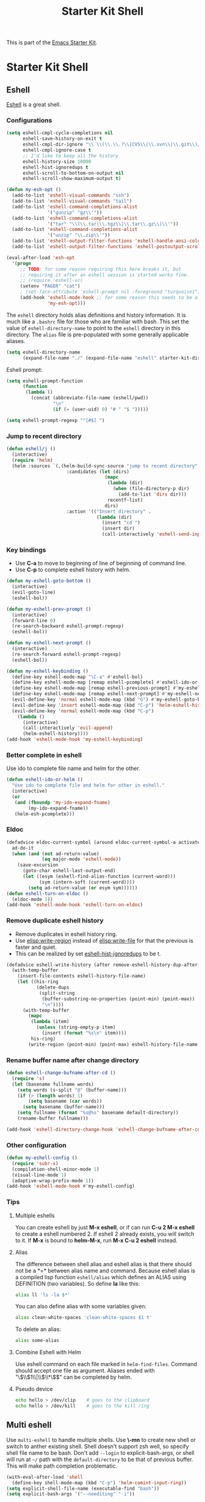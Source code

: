 #+TITLE: Starter Kit Shell
#+OPTIONS: toc:nil num:nil ^:nil

This is part of the [[file:starter-kit.org][Emacs Starter Kit]].

* Starter Kit Shell
** Eshell

[[http://www.emacswiki.org/emacs/CategoryEshell][Eshell]] is a great shell.

*** Configurations

#+begin_src emacs-lisp
(setq eshell-cmpl-cycle-completions nil
      eshell-save-history-on-exit t
      eshell-cmpl-dir-ignore "\\`\\(\\.\\.?\\|CVS\\|\\.svn\\|\\.git\\)/\\'"
      eshell-cmpl-ignore-case t
      ;; I'd like to keep all the history
      eshell-history-size 10000
      eshell-hist-ignoredups t
      eshell-scroll-to-bottom-on-output nil
      eshell-scroll-show-maximum-output t)

(defun my-esh-opt ()
  (add-to-list 'eshell-visual-commands "ssh")
  (add-to-list 'eshell-visual-commands "tail")
  (add-to-list 'eshell-command-completions-alist
               '("gunzip" "gz\\'"))
  (add-to-list 'eshell-command-completions-alist
               '("tar" "\\(\\.tar|\\.tgz\\|\\.tar\\.gz\\)\\'"))
  (add-to-list 'eshell-command-completions-alist
               '("unzip" "\\.zip\\'"))
  (add-to-list 'eshell-output-filter-functions 'eshell-handle-ansi-color)
  (add-to-list 'eshell-output-filter-functions 'eshell-postoutput-scroll-to-bottom))

(eval-after-load 'esh-opt
  '(progn
     ;; TODO: for some reason requiring this here breaks it, but
     ;; requiring it after an eshell session is started works fine.
     ;; (require 'eshell-vc)
     (setenv "PAGER" "cat")
     ; (set-face-attribute 'eshell-prompt nil :foreground "turquoise1")
     (add-hook 'eshell-mode-hook ;; for some reason this needs to be a hook
               'my-esh-opt)))
#+end_src

The =eshell= directory holds alias definitions and history
information.  It is much like a =.bashrc= file for those who are
familiar with bash.  This set the value of =eshell-directory-name= to
point to the =eshell= directory in this directory.  The =alias= file
is pre-populated with some generally applicable aliases.

#+begin_src emacs-lisp
  (setq eshell-directory-name
        (expand-file-name "./" (expand-file-name "eshell" starter-kit-dir)))
#+end_src

Eshell prompt:
#+begin_src emacs-lisp
(setq eshell-prompt-function
      (function
       (lambda ()
         (concat (abbreviate-file-name (eshell/pwd))
                 "\n"
                 (if (= (user-uid) 0) "# " "$ ")))))

(setq eshell-prompt-regexp "^[#$] ")
#+end_src

*** Jump to recent directory

#+begin_src emacs-lisp
(defun eshell/j ()
  (interactive)
  (require 'helm)
  (helm :sources `(,(helm-build-sync-source "jump to recent directory"
                      :candidates (let (dirs)
                                    (mapc
                                     (lambda (dir)
                                       (when (file-directory-p dir)
                                         (add-to-list 'dirs dir)))
                                     recentf-list)
                                    dirs)
                      :action '(("Insert directory" .
                                 (lambda (dir)
                                   (insert "cd ")
                                   (insert dir)
                                   (call-interactively 'eshell-send-input))))))))
#+end_src

*** Key bindings

+ Use *C-a* to move to beginning of line of beginning of command line.
+ Use *C-p* to complete eshell history with helm.

#+begin_src emacs-lisp
(defun my-eshell-goto-bottom ()
  (interactive)
  (evil-goto-line)
  (eshell-bol))

(defun my-eshell-prev-prompt ()
  (interactive)
  (forward-line 0)
  (re-search-backward eshell-prompt-regexp)
  (eshell-bol))

(defun my-eshell-next-prompt ()
  (interactive)
  (re-search-forward eshell-prompt-regexp)
  (eshell-bol))

(defun my-eshell-keybinding ()
  (define-key eshell-mode-map "\C-a" #'eshell-bol)
  (define-key eshell-mode-map [remap eshell-pcomplete] #'eshell-ido-or-helm)
  (define-key eshell-mode-map [remap eshell-previous-prompt] #'my-eshell-prev-prompt)
  (define-key eshell-mode-map [remap eshell-next-prompt] #'my-eshell-next-prompt)
  (evil-define-key 'normal eshell-mode-map (kbd "G") #'my-eshell-goto-bottom)
  (evil-define-key 'insert eshell-mode-map (kbd "C-p") 'helm-eshell-history)
  (evil-define-key 'normal eshell-mode-map (kbd "C-p")
    (lambda ()
      (interactive)
      (call-interactively 'evil-append)
      (helm-eshell-history))))
(add-hook 'eshell-mode-hook 'my-eshell-keybinding)
#+end_src

*** Better complete in eshell

Use ido to complete file name and helm for the other.
#+begin_src emacs-lisp
(defun eshell-ido-or-helm ()
  "Use ido to complete file and helm for other in eshell."
  (interactive)
  (or
   (and (fboundp 'my-ido-expand-fname)
        (my-ido-expand-fname))
   (helm-esh-pcomplete)))
#+end_src

*** Eldoc

#+begin_src emacs-lisp
(defadvice eldoc-current-symbol (around eldoc-current-symbol-a activate)
  ad-do-it
  (when (and (not ad-return-value)
             (eq major-mode 'eshell-mode))
    (save-excursion
      (goto-char eshell-last-output-end)
      (let ((esym (eshell-find-alias-function (current-word)))
            (sym (intern-soft (current-word))))
        (setq ad-return-value (or esym sym))))))
(defun eshell-turn-on-eldoc ()
  (eldoc-mode 1))
(add-hook 'eshell-mode-hook 'eshell-turn-on-eldoc)
#+end_src

*** Remove duplicate eshell history

+ Remove duplicates in eshell history ring.
+ Use [[elisp:write-region]] instead of [[elisp:write-file]] for that the previous is
  faster and quiet.
+ This can be realized by set [[elisp:(describe-variable 'eshell-hist-ignoredups)][eshell-hist-ignoredups]] to be t.
#+begin_src emacs-lisp
(defadvice eshell-write-history (after remove-eshell-history-dup-after-write activate)
  (with-temp-buffer
    (insert-file-contents eshell-history-file-name)
    (let ((his-ring
           (delete-dups
            (split-string
             (buffer-substring-no-properties (point-min) (point-max))
             "\n"))))
      (with-temp-buffer
        (mapc
         (lambda (item)
           (unless (string-empty-p item)
             (insert (format "%s\n" item))))
         his-ring)
        (write-region (point-min) (point-max) eshell-history-file-name nil 'no-message)))))
#+end_src

*** Rename buffer name after change directory

#+begin_src emacs-lisp
(defun eshell-change-bufname-after-cd ()
  (require 's)
  (let (basename fullname words)
    (setq words (s-split "@" (buffer-name)))
    (if (> (length words) 1)
        (setq basename (car words))
      (setq basename (buffer-name)))
    (setq fullname (format "%s@%s" basename default-directory))
    (rename-buffer fullname)))

(add-hook 'eshell-directory-change-hook 'eshell-change-bufname-after-cd)
#+end_src

*** Other configuration

#+begin_src emacs-lisp
(defun my-eshell-config ()
  (require 'subr-x)
  (compilation-shell-minor-mode 1)
  (visual-line-mode 1)
  (adaptive-wrap-prefix-mode 1))
(add-hook 'eshell-mode-hook #'my-eshell-config)
#+end_src

*** Tips
    :PROPERTIES:
    :TANGLE:   no
    :END:

**** Multiple eshells
You can create eshell by just *M-x eshell*, or if can run *C-u 2 M-x eshell*
to create a eshell numbered 2. If eshell 2 already exists, you will switch to
it. If *M-x* is bound to *helm-M-x*, run *M-x C-u 2 eshell* instead.

**** Alias

The difference between shell alias and eshell alias is that there should not
be a *=* between alias name and command. Because eshell alias is a compiled
lisp function =eshell/alias= which defines an ALIAS using DEFINITION (two
variables). So define *la* like this:
#+begin_src sh
alias ll 'ls -la $*'
#+end_src

You can also define alias with some variables given:
#+begin_src sh
alias clean-white-spaces 'clean-white-spaces $1 t'
#+end_src

To delete an alias:
#+begin_src sh
alias some-alias
#+end_src

**** Combine Eshell with Helm

Use eshell command on each file marked in =helm-find-files=. Command should
accept one file as argument. Aliases ended with "\\(\\$1\\|\\$\\*\\)$" can be
completed by helm.

**** Pseudo device
#+begin_src sh
echo hello > /dev/clip    # goes to the clipboard
echo hello > /dev/kill    # goes to the kill ring
#+end_src

** Multi eshell

Use =multi-eshell= to handle multiple shells. Use *\-mn* to create new shell or
switch to anther existing shell. Shell doesn't support zsh well, so specify
shell file name to be bash. Don't add =--login= to explicit-bash-args, or
shell will run at =~/= path with the =default-directory= to be that of
previous buffer. This will make path completion problematic.
#+begin_src emacs-lisp
(with-eval-after-load 'shell
  (define-key shell-mode-map (kbd "C-p") 'helm-comint-input-ring))
(setq explicit-shell-file-name (executable-find "bash"))
(setq explicit-bash-args '("--noediting" "-i"))
#+end_src

** Term and ansi-term

In most cases, shell is in my favour. Only when I want to run another app
inside emacs, I will resort to to awkward term or ansi-term.

You can key in command in char mode and copy/paste in line mode. The follow
function and kbd provide easy toggling.

#+BEGIN_SRC emacs-lisp
(defun term-toggle-mode ()
  (interactive)
  (if (term-in-line-mode)
      (term-char-mode)
    (term-line-mode)))
(with-eval-after-load 'term
  (define-key term-mode-map (kbd "C-c C-t") #'term-toggle-mode)
  (define-key term-raw-map (kbd "C-c C-t") #'term-toggle-mode))
#+END_SRC

** Shell script

#+begin_src emacs-lisp
(eval-after-load "sh-script"
  `(define-key sh-mode-map (kbd "C-c C-c") 'sh-send-line-or-region-and-step))
#+end_src

** Clear comint buffer

#+begin_src emacs-lisp
(defun comint-clear-buffer ()
  (interactive)
  (let ((comint-buffer-maximum-size 0))
    (comint-truncate-buffer)))
(defun eshell-clear-buffer ()
  (interactive)
  (let ((inhibit-read-only t))
    (erase-buffer)))
#+end_src
